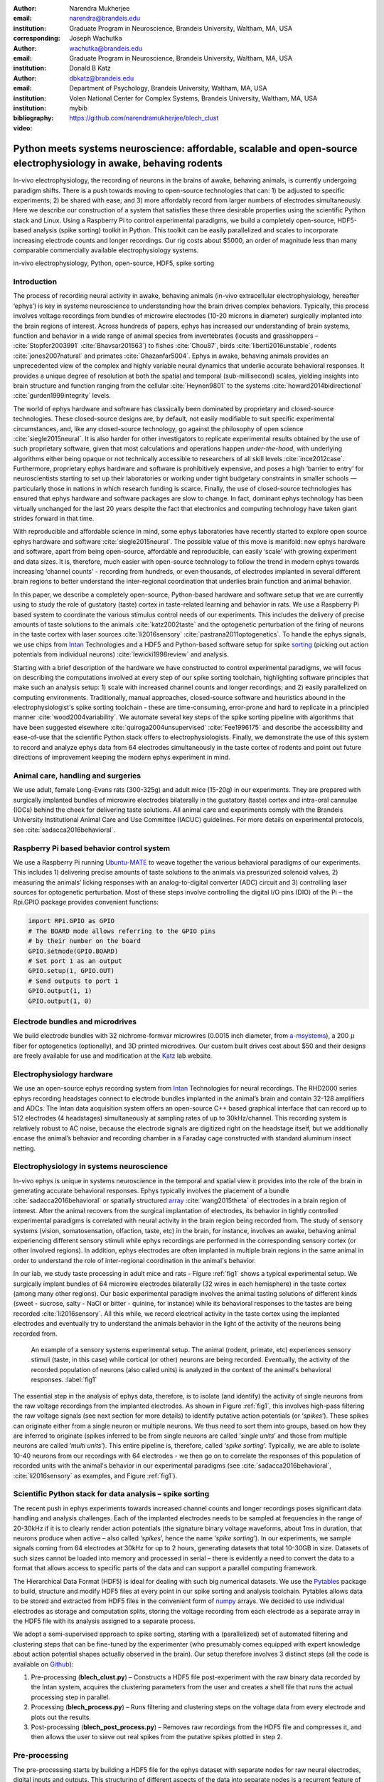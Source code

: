 :author: Narendra Mukherjee
:email: narendra@brandeis.edu
:institution: Graduate Program in Neuroscience, Brandeis University, Waltham, MA, USA
:corresponding:

:author: Joseph Wachutka
:email: wachutka@brandeis.edu
:institution: Graduate Program in Neuroscience, Brandeis University, Waltham, MA, USA

:author: Donald B Katz
:email: dbkatz@brandeis.edu
:institution: Department of Psychology, Brandeis University, Waltham, MA, USA
:institution: Volen National Center for Complex Systems, Brandeis University, Waltham, MA, USA

:bibliography: mybib

:video: https://github.com/narendramukherjee/blech_clust

--------------------------------------------------------------------------------------------------------------------
Python meets systems neuroscience: affordable, scalable and open-source electrophysiology in awake, behaving rodents
--------------------------------------------------------------------------------------------------------------------

.. class:: abstract

In-vivo electrophysiology, the recording of neurons in the brains of awake, behaving animals, is currently undergoing paradigm shifts. There is a push towards moving to open-source technologies that can: 1) be adjusted to specific experiments; 2) be shared with ease; and 3) more affordably record from larger numbers of electrodes simultaneously. Here we describe our construction of a system that satisfies these three desirable properties using the scientific Python stack and Linux. Using a Raspberry Pi to control experimental paradigms, we build a completely open-source, HDF5-based analysis (spike sorting) toolkit in Python. This toolkit can be easily parallelized and scales to incorporate increasing electrode counts and longer recordings. Our rig costs about $5000, an order of magnitude less than many comparable commercially available electrophysiology systems.    

.. class:: keywords

   in-vivo electrophysiology, Python, open-source, HDF5, spike sorting   

Introduction
------------

The process of recording neural activity in awake, behaving animals (in-vivo extracellular electrophysiology, hereafter ‘ephys’) is key in systems neuroscience to understanding how the brain drives complex behaviors. Typically, this process involves voltage recordings from bundles of microwire electrodes (10-20 microns in diameter) surgically implanted into the brain regions of interest. Across hundreds of papers, ephys has increased our understanding of brain systems, function and behavior in a wide range of animal species from invertebrates (locusts and grasshoppers – :cite:`Stopfer2003991` :cite:`Bhavsar201563`) to fishes :cite:`Chou87`, birds :cite:`liberti2016unstable`, rodents :cite:`jones2007natural` and primates :cite:`Ghazanfar5004`. Ephys in awake, behaving animals provides an unprecedented view of the complex and highly variable neural dynamics that underlie accurate behavioral responses. It provides a unique degree of resolution at both the spatial and temporal (sub-millisecond) scales, yielding insights into brain structure and function ranging from the cellular :cite:`Heynen9801` to the systems :cite:`howard2014bidirectional` :cite:`gurden1999integrity` levels.

The world of ephys hardware and software has classically been dominated by proprietary and closed-source technologies. These closed-source designs are, by default, not easily modifiable to suit specific experimental circumstances, and, like any closed-source technology, go against the philosophy of open science :cite:`siegle2015neural`. It is also harder for other investigators to replicate experimental results obtained by the use of such proprietary software, given that most calculations and operations happen *under-the-hood*, with underlying algorithms either being opaque or not technically accessible to researchers of all skill levels :cite:`ince2012case`. Furthermore, proprietary ephys hardware and software is prohibitively expensive, and poses a high ‘barrier to entry’ for neuroscientists starting to set up their laboratories or working under tight budgetary constraints in smaller schools — particularly those in nations in which research funding is scarce. Finally, the use of closed-source technologies has ensured that ephys hardware and software packages are slow to change. In fact, dominant ephys technology has been virtually unchanged for the last 20 years despite the fact that electronics and computing technology have taken giant strides forward in that time.

With reproducible and affordable science in mind, some ephys laboratories have recently started to explore open source ephys hardware and software :cite:`siegle2015neural`. The possible value of this move is manifold: new ephys hardware and software, apart from being open-source, affordable and reproducible, can easily ‘scale’ with growing experiment and data sizes. It is, therefore, much easier with open-source technology to follow the trend in modern ephys towards increasing ‘channel counts’ - recording from hundreds, or even thousands, of electrodes implanted in several different brain regions to better understand the inter-regional coordination that underlies brain function and animal behavior.

In this paper, we describe a completely open-source, Python-based hardware and software setup that we are currently using to study the role of gustatory (taste) cortex in taste-related learning and behavior in rats. We use a Raspberry Pi based system to coordinate the various stimulus control needs of our experiments. This includes the delivery of precise amounts of taste solutions to the animals :cite:`katz2002taste` and the optogenetic perturbation of the firing of neurons in the taste cortex with laser sources :cite:`li2016sensory` :cite:`pastrana2011optogenetics`. To handle the ephys signals, we use chips from Intan_ Technologies and a HDF5 and Python-based software setup for spike sorting_ (picking out action potentials from individual neurons) :cite:`lewicki1998review` and analysis.

.. _Intan: http://intantech.com/RHD2000_evaluation_system.html
.. _sorting: http://www.scholarpedia.org/article/Spike_sorting 

Starting with a brief description of the hardware we have constructed to control experimental paradigms, we will focus on describing the computations involved at every step of our spike sorting toolchain, highlighting software principles that make such an analysis setup: 1) scale with increased channel counts and longer recordings; and 2) easily parallelized on computing environments. Traditionally, manual approaches, closed-source software and heuristics abound in the electrophysiologist's spike sorting toolchain - these are time-consuming, error-prone and hard to replicate in a principled manner :cite:`wood2004variability`. We automate several key steps of the spike sorting pipeline with algorithms that have been suggested elsewhere :cite:`quiroga2004unsupervised` :cite:`Fee1996175` and describe the accessibility and ease-of-use that the scientific Python stack offers to electrophysiologists. Finally, we demonstrate the use of this system to record and analyze ephys data from 64 electrodes simultaneously in the taste cortex of rodents and point out future directions of improvement keeping the modern ephys experiment in mind.   

Animal care, handling and surgeries
-----------------------------------

We use adult, female Long-Evans rats (300-325g) and adult mice (15-20g) in our experiments. They are prepared with surgically implanted bundles of microwire electrodes bilaterally in the gustatory (taste) cortex and intra-oral cannulae (IOCs) behind the cheek for delivering taste solutions. All animal care and experiments comply with the Brandeis University Institutional Animal Care and Use Committee (IACUC) guidelines. For more details on experimental protocols, see :cite:`sadacca2016behavioral`.

Raspberry Pi based behavior control system
------------------------------------------

We use a Raspberry Pi running Ubuntu-MATE_ to weave together the various behavioral paradigms of our experiments. This includes 1) delivering precise amounts of taste solutions to the animals via pressurized solenoid valves, 2) measuring the animals’ licking responses with an analog-to-digital converter (ADC) circuit and 3) controlling laser sources for optogenetic perturbation. Most of these steps involve controlling the digital I/O pins (DIO) of the Pi – the Rpi.GPIO package provides convenient functions:

.. _Ubuntu-MATE: http://ubuntu-mate.org/raspberry-pi

.. code-block:: python
    
    import RPi.GPIO as GPIO
    # The BOARD mode allows referring to the GPIO pins 
    # by their number on the board
    GPIO.setmode(GPIO.BOARD)
    # Set port 1 as an output
    GPIO.setup(1, GPIO.OUT)
    # Send outputs to port 1
    GPIO.output(1, 1)
    GPIO.output(1, 0)
    
Electrode bundles and microdrives
---------------------------------

We build electrode bundles with 32 nichrome-formvar microwires (0.0015 inch diameter, from a-msystems_), a 200 :math:`{\mu}` fiber for optogenetics (optionally), and 3D printed microdrives. Our custom built drives cost about $50 and their designs are freely available for use and modification at the Katz_ lab website.

.. _a-msystems: https://www.a-msystems.com/
.. _Katz: https://sites.google.com/a/brandeis.edu/katzlab/technology  

Electrophysiology hardware
--------------------------

We use an open-source ephys recording system from Intan_ Technologies for neural recordings. The RHD2000 series ephys recording headstages connect to electrode bundles implanted in the animal’s brain and contain 32-128 amplifiers and ADCs. The Intan data acquisition system offers an open-source C++ based graphical interface that can record up to 512 electrodes (4 headstages) simultaneously at sampling rates of up to 30kHz/channel. This recording system is relatively robust to AC noise, because the electrode signals are digitized right on the headstage itself, but we additionally encase the animal’s behavior and recording chamber in a Faraday cage constructed with standard aluminum insect netting.

Electrophysiology in systems neuroscience
-----------------------------------------

In-vivo ephys is unique in systems neuroscience in the temporal and spatial view it provides into the role of the brain in generating accurate behavioral responses. Ephys typically involves the placement of a bundle :cite:`sadacca2016behavioral` or spatially structured array_ :cite:`wang2015theta` of electrodes in a brain region of interest. After the animal recovers from the surgical implantation of electrodes, its behavior in tightly controlled experimental paradigms is correlated with neural activity in the brain region being recorded from. The study of sensory systems (vision, somatosensation, olfaction, taste, etc) in the brain, for instance, involves an awake, behaving animal experiencing different sensory stimuli while ephys recordings are performed in the corresponding sensory cortex (or other involved regions). In addition, ephys electrodes are often implanted in multiple brain regions in the same animal in order to understand the role of inter-regional coordination in the animal's behavior.

In our lab, we study taste processing in adult mice and rats - Figure :ref:`fig1` shows a typical experimental setup. We surgically implant bundles of 64 microwire electrodes bilaterally (32 wires in each hemisphere) in the taste cortex (among many other regions). Our basic experimental paradigm involves the animal tasting solutions of different kinds (sweet - sucrose, salty - NaCl or bitter - quinine, for instance) while its behavioral responses to the tastes are being recorded :cite:`li2016sensory`. All this while, we record electrical activity in the taste cortex using the implanted electrodes and eventually try to understand the animals behavior in the light of the activity of the neurons being recorded from. 

.. figure:: experiment.png
   :figclass: bht

   An example of a sensory systems experimental setup. The animal (rodent, primate, etc) experiences sensory stimuli (taste, in this case) while cortical (or other) neurons are being recorded. Eventually, the activity of the recorded population of neurons (also called units) is analyzed in the context of the animal's behavioral responses. :label:`fig1`

The essential step in the analysis of ephys data, therefore, is to isolate (and identify) the activity of single neurons from the raw voltage recordings from the implanted electrodes. As shown in Figure :ref:`fig1`, this involves high-pass filtering the raw voltage signals (see next section for more details) to identify putative action potentials (or ‘*spikes*’). These spikes can originate either from a single neuron or multiple neurons. We thus need to sort them into groups, based on how they are inferred to originate (spikes inferred to be from single neurons are called ‘*single units*’ and those from multiple neurons are called ‘*multi units*’). This entire pipeline is, therefore, called ‘*spike sorting*’. Typically, we are able to isolate 10-40 neurons from our recordings with 64 electrodes - we then go on to correlate the responses of this population of recorded units with the animal's behavior in our experimental paradigms (see :cite:`sadacca2016behavioral`, :cite:`li2016sensory` as examples, and Figure :ref:`fig1`). 

.. _array: https://en.wikipedia.org/wiki/Multielectrode_array
 
Scientific Python stack for data analysis – spike sorting
---------------------------------------------------------

The recent push in ephys experiments towards increased channel counts and longer recordings poses significant data handling and analysis challenges. Each of the implanted electrodes needs to be sampled at frequencies in the range of 20-30kHz if it is to clearly render action potentials (the signature binary voltage waveforms, about 1ms in duration, that neurons produce when active – also called ‘*spikes*’, hence the name ‘*spike sorting*’). In our experiments, we sample signals coming from 64 electrodes at 30kHz for up to 2 hours, generating datasets that total 10-30GB in size. Datasets of such sizes cannot be loaded into memory and processed in serial – there is evidently a need to convert the data to a format that allows access to specific parts of the data and can support a parallel computing framework. 

The Hierarchical Data Format (HDF5) is ideal for dealing with such big numerical datasets. We use the Pytables_ package to build, structure and modify HDF5 files at every point in our spike sorting and analysis toolchain. Pytables allows data to be stored and extracted from HDF5 files in the convenient form of numpy_ arrays.  We decided to use individual electrodes as storage and computation splits, storing the voltage recording from each electrode as a separate array in the HDF5 file with its analysis assigned to a separate process.

.. _Pytables: http://www.pytables.org/
.. _numpy: https://docs.scipy.org/doc/numpy-1.12.0/reference/generated/numpy.array.html 

We adopt a semi-supervised approach to spike sorting, starting with a (parallelized) set of automated filtering and clustering steps that can be fine-tuned by the experimenter (who presumably comes equipped with expert knowledge about action potential shapes actually observed in the brain). Our setup therefore involves 3 distinct steps (all the code is available on Github_):

.. _Github: https://github.com/narendramukherjee/blech_clust 

1. Pre-processing (**blech_clust.py**) – Constructs a HDF5 file post-experiment with the raw binary data recorded by the Intan system, acquires the clustering parameters from the user and creates a shell file that runs the actual processing step in parallel.
2. Processing (**blech_process.py**) – Runs filtering and clustering steps on the voltage data from every electrode and plots out the results.
3. Post-processing (**blech_post_process.py**) – Removes raw recordings from the HDF5 file and compresses it, and then allows the user to sieve out real spikes from the putative spikes plotted in step 2.

Pre-processing
--------------

The pre-processing starts by building a HDF5 file for the ephys dataset with separate nodes for raw neural electrodes, digital inputs and outputs. This structuring of different aspects of the data into separate nodes is a recurrent feature of our toolchain. The Pytables library provides a convenient set of functions for this purpose:

.. code-block:: python

    # modified from blech_clust.py
    import tables
    # Create hdf5 file, and make group for raw data
    hf5 = tables.open_file(hdf5_name[-1]+'.h5', 'w',
              title = hdf5_name[-1])
    # Node for raw electrode data
    hf5.create_group('/', 'raw')
    # Node for digital inputs 
    hf5.create_group('/', 'digital_in')
    #Node for digital outputs
    hf5.create_group('/', 'digital_out')
    hf5.close()
    
We have set up Pytables *extendable arrays* (EArrays) to read the electrode and digital input data saved by the Intan system. Extendable arrays are akin to standard Python lists in the sense that their size can be ‘extended’ as data is appended to them – unlike lists, however, they are a homogeneous data class and cannot store different types together. The Intan system saves all the data as integers in binary files and therefore, EArrays of type int (defined by IntAtom in Pytables) are perfect for this purpose. These EArrays can be constructed and filled as follows:

.. code-block:: python

    # Modified from create_hdf_arrays() in read_file.py
    # Open HDF5 file with read and write permissions - r+
    hf5 = tables.open_file(file_name, 'r+')
    # 2 ports/headstages each with 32 
    # electrodes in our experiments
    n_electrodes = len(ports)*32
    # All the data is stored as integers
    atom = tables.IntAtom()
    # Create arrays for neural electrodes
    for i in range(n_electrodes):
    	el = hf5.create_earray('/raw', 
    	                       'electrode%i' % i,
    	                        atom, (0,))
    hf5.close()
    
    # Modified from read_files() in read_file.py
    # Open HDF5 file with read and write permissions - r+
    hf5 = tables.open_file(file_name, 'r+')
    # Fill data from electrode 1 on port A
    # Electrode data are stored in binary files
    # as 16 bit signed integers
    # Filenames of binary files as defined
    # by the Intan system
    data = np.fromfile('amp-A-001.dat', 
                       dtype = np.dtype('int16')) 
    hf5.flush()
    hf5.close()
    
To facilitate the spike sorting process, we use the easygui_ package to integrate user inputs through a simple graphical interface. Finally, we use GNU Parallel_ :cite:`Tange2011a` to run filtering and clustering on every electrode in the dataset in a separate process. GNU Parallel is a great parallelization tool on .nix systems, and allows us to: 1) assign a minimum amount of RAM to every process and 2) resume failed processes by reading from a log file.

.. _easygui: http://easygui.readthedocs.io/en/master/
.. _Parallel: https://www.gnu.org/software/parallel/

Processing
----------

The voltage data from the electrodes are stored as signed integers in the HDF5 file in the pre-processing step – they need to be converted into actual voltage values (in microvolts) as floats. The datasheet of the Intan RHD2000_ system gives the transformation as:

.. _RHD2000: http://intantech.com/files/Intan_RHD2000_series_datasheet.pdf

.. math::
   
    voltage (\mu V) = 0.195 * voltage (int)

Spikes are high frequency events that typically last for 1-1.5 ms – we therefore remove low frequency transients by bandpass filtering the data in 300-3000 Hz using a 2-pole Butterworth filter as follows:

.. code-block:: python

    # Modified from get_filtered_electrode()
    # in clustering.py
    from scipy.signal import butter
    from scipy.signal import filtfilt 
    m, n = butter(2, [300.0/(sampling_rate/2.0),
                  3000.0/(sampling_rate/2.0)], 
                  btype = 'bandpass') 
    filt_el = filtfilt(m, n, el)

Depending on the position of the electrode in relation to neurons in the brain, action potentials appear as transiently large positive or negative deflections from the mean voltage detected on the electrode. Spike sorting toolchains thus typically impose an amplitude threshold on the voltage data to detect spikes.  In our case (i.e., cortical neurons recorded extracellularly with microwire electrodes), the wide swath of action potentials appear as negative voltage deflections from the average – we therefore need to choose segments of the recording that go *below* a predefined threshold. The threshold we define is based on the median of the electrode’s absolute voltage (for details, see :cite:`quiroga2004unsupervised`):

.. code-block:: python

    # Modified from extract_waveforms() in clustering.py
    m = np.mean(filt_el)
    th = 5.0*np.median(np.abs(filt_el)/0.6745)
    pos = np.where(filt_el <= m - th)[0]

We treat each of these segments as a ‘*putative spike*’. We locate the minimum of each segment and slice out 1.5ms (0.5ms before the minimum, 1ms after = 45 samples at 30kHz) of data around it. These segments, having been recorded digitally, are eventually approximations of the actual analog signal with repeated samples. Even at the relatively high sampling rates that we use in our experiments, it is possible that these segments are significantly ‘jittered’ in time and their shapes do not line up exactly at their minima due to sampling approximation. In addition, due to a variety of electrical noise that seeps into such a recording, we pick up a large number of segments that have multiple troughs (or minima) and are unlikely to be action potentials. To deal with these issues, we ‘dejitter’ the set of potential spikes by interpolating their shapes (using scipy.interpolate.interp1d), up-sampling them 10-fold using the interpolation, and finally picking just the segments that can be lined up by their unique minimum. 

This set of 450-dimensional putative spikes now needs to be sorted into two main groups: one that consists of actual action potentials recorded extracellularly and the other that consists of noise (this is high-frequency noise that slips in despite the filtering and amplitude thresholding steps). In addition, an electrode can record action potentials from multiple neurons - the group consisting of real spikes, therefore, needs to be further sorted into one or more groups depending upon the number of neurons that were recorded on the electrode. We start this process by first splitting up the set of putative spikes into several *clusters* by fitting a Gaussian Mixture Model (GMM) :cite:`lewicki1998review`. GMM is an unsupervised clustering technique that assumes that the data originate from several different groups, each defined by a Gaussian distribution (in our case over the 450 dimensions of the putative spikes). Classifying the clusters that the GMM picks as noise or real spikes is eventually a subjective decision (explained in the post-processing section). The user picks the best solution with their expert knowledge in the manual part of our semi-automated spike sorting toolchain (which is potentially time cosuming for recordings with large numbers of electrodes, see *Discussion* for more details).    

Each putative spike waveform picked by the procedure above consists of 450 samples after interpolation – there can be more than a million such waveforms in a 2 hour recording from each electrode. Fitting a GMM in such a high dimensional space is both processor time and memory consuming (and can potentially run into the curse-of-dimensionality_). We therefore reduce the dimensionality of the dataset by picking the first 3 components produced through principal component analysis (PCA) :cite:`bro2014principal` using the scikit-learn package :cite:`scikit-learn`. These principal components, however, are known to depend mostly on the amplitude-induced variance in shapes of recorded action potential waveforms – to address this possibility, we scale each waveform by its energy (modified from :cite:`Fee1996175`), defined as follows, before performing the PCA:

.. _curse-of-dimensionality: https://en.wikipedia.org/wiki/Curse_of_dimensionality
    
.. math::
    	
    Energy = \frac{1}{n} \sqrt{\sum_{i=1}^{450} X_i^{2}}

where :math:`X_i = i^{th}` component of the waveform

Finally, we feed in the energy and maximal amplitude of each waveform as features into the GMM in addition to the first 3 principal components. Using scikit-learn’s GMM API, we fit GMMs with cluster numbers varying from 2 to a user-specified maximum number (usually 7 or 8). Each of these models is fit to the data several times (usually 10) and the best fit is chosen according to the Bayesian Information Criterion (BIC) :cite:`bhat2010derivation`. 

The clustering results need to be plotted for the user to be able to pick action potentials from the noise in the post-processing step. The most important in these sets of plots are the actual waveforms of the spikes clustered together by the GMM and the distribution of their inter-spike-intervals (ISIs) (more details in the post-processing step). Plotting the waveforms of the putative spikes in every cluster produced by the GMM together, however, is the most memory-expensive step of our toolchain. Each putative spike is 1.5ms (or 45 samples) long, and there can be tens of thousands of spikes in every cluster (see Figures :ref:`fig2`, :ref:`fig3`). For a 2 hour recording with 64 electrodes, the plotting step with matplotlib :cite:`Hunter:2007` can consume up to 6GB of memory although the PNG files that are saved to disk are only of the order of 100KB. High memory consumption during plotting also limits the possibility of applying this spike sorting framework to recordings that are several hours long – as a potential substitute, we have preliminarily set up a live plotting toolchain using Bokeh_ that can be used during the post-processing step. We are currently trying to work out a more memory-efficient plotting framework, and any suggestions to that end are welcome.

.. _Bokeh: http://bokeh.pydata.org/en/latest/docs/dev_guide.html

Post-processing
---------------

Once the parallelized processing step outlined above is over, we start the post-processing step by first deleting the raw electrode recordings (under the ‘raw’ node) and compressing the HDF5 file using ptrepack_ as follows:

.. _ptrepack: http://www.pytables.org/usersguide/utilities.html
 
.. code-block:: python

    # Modified from blech_post_process.py 
    hf5.remove_node('/raw', recursive = True)
    # Use ptrepack with compression level = 9 and
    # compression library = blosc
    os.system("ptrepack --chunkshape=auto --propindexes 
              --complevel=9 --complib=blosc " + hdf5_name
              + " " + hdf5_name[:-3] + "_repacked.h5")
    
.. figure:: combined_units.png
   :align: center
   :figclass: w
   :scale: 50%

   Two types of single units isolated from taste cortex recordings. Spike waveforms on the left, and responses to the taste stimuli on the right. **Top-left:** Spikes waveforms of a regular spiking unit (RSU) - 45 samples (1.5ms) on the time/x axis. Note the 2 inflection points as the spikes go back to baseline from their minimum - this is characteristic of the shape of RSUs. RSUs represent the activity of excitatory cortical pyramidal neurons on ephys records - these spikes are slow and take about 1ms (20-30 samples) to go back up to baseline from their minimum (with 2 inflection points). **Bottom-left:** Spike waveforms of a fast spiking unit (FS) - 45 samples (1.5ms) on the time/x axis. Compare to the spike waveforms of the RSU in the top-left figure and note that this unit has narrower/faster spikes that take only 5-10 samples (1/3 ms) to go back up to baseline from their minimum. FSs represent the activity of (usually inhibitory) cortical interneurons on ephys records. **Top-Right:** Peri-stimulus time histogram (PSTH) - Plot of the activity of the RSU around the time of stimulus (taste) delivery (0 on the time/x axis). Note the dramatic increase in firing rate (spikes/second) that follows taste delivery. **Bottom-Right:** Peri-stimulus time histogram (PSTH) - Plot of the activity of the FS around the time of stimulus (taste) delivery (0 on the time/x axis). Note the dramatic increase in firing rate (spikes/second) that follows taste delivery. Also compare to the PSTH of the RSU in the figure above and note that the FS has a higher firing rate (more spikes) than the RSU. 0.1M Sodium Chloride (NaCl), 0.15M Sucrose, 1mM Quinine-HCl and a 50:50 mixture of 0.1M NaCl and 0.15M Sucrose were used as the taste stimuli. :label:`fig2` 
   
.. figure:: Unit12.png
   :figclass: bht

   A multi unit - 45 samples (1.5ms) on the time/x axis. Compare to the single units in Figure :ref:`fig2` and note that these spikes have smaller amplitudes and are noisier. Multi units are produced by the co-activity of multiple neurons near the electrode. :label:`fig3`

.. figure:: Cluster4_waveforms.png
   :figclass: bht

   A noise cluster - 45 samples (1.5ms) on the time/x axis. This is high frequency noise that seeps in despite the filtering and thresholding steps used in the processing step. Compare to the single units in Figure :ref:`fig2` and multi unit in Figure :ref:`fig3` and note that these waveforms are much smoother and do not have the characteristics of a unit. :label:`fig4`
   
The logic of the post-processing step revolves around allowing the user to look at the GMM solutions for the putative spikes from every electrode, pick the solution that best splits the noise and spike clusters, and choose the cluster numbers that corresponds to spikes. The GMM clustering step, being unsupervised in nature, can sometimes put spikes from two (or more) separate neurons (with very similar energy-scaled shapes, but different amplitudes) in the same cluster or split the spikes from a single neuron across several clusters. In addition, the actual action potential waveform observed on an electrode depends on the timing of the activity of the neurons in its vicinity – co-active neurons near an electrode can additively produce spike waveforms that have smaller amplitude and are noisier (called ‘multi’ units) (Figure :ref:`fig3`) than single, isolated neurons (called ‘single’ units, Figure :ref:`fig2`). Therefore, we set up utilities to merge and split clusters in the post-processing step – users can choose to merge clusters when the spikes from a single neuron have been distributed across clusters or split (with a GMM clustering using the same features as in the processing step) a single cluster if it contains spikes from separate neurons. 

HDF5, once again, provides a convenient format to store the single and multi units that the user picks from the GMM results. We make a ‘sorted_units’ node in the file to which units are added in the order that they are picked by the user. In addition, we make a ‘unit_descriptor’ table that contains metadata about the units that are picked – these metadata are essential in all downstream analyses of the activity of the neurons in the dataset. To set up such a table through Pytables, we first need to create a class describing the datatypes that the columns of the table will hold and then use this class as the description while creating the table.

.. code-block:: python

    # Modified from blech_post_process.py
    # Define a unit_descriptor class to be used 
    # to add things (anything!) about the sorted
    # units to a pytables table
    class UnitDescriptor(tables.IsDescription):
    	electrode_number = tables.Int32Col()
    	single_unit = tables.Int32Col()
    	regular_spiking = tables.Int32Col()
    	fast_spiking = tables.Int32Col()
    
    # Make a table describing the sorted units. 
    # If unit_descriptor already exists, just open it up
    try:
    	table = hf5.create_table('/', 'unit_descriptor', 
    	                    description = UnitDescriptor)
    except Exception:
    	table = hf5.root.unit_descriptor
    
Cortical neurons (including gustatory cortical neurons that we record from in our experiments) fall into two major categories – 1) excitatory pyramidal cells that define cortical layers and have long range connections across brain regions, and 2) inhibitory interneurons that have short range connections. In ephys records, pyramidal cells produce relatively large and slow action potentials at rates ranging from 5-20 Hz (spikes/s) (Figure :ref:`fig2`, top). Interneurons, on the other hand, have much higher spiking rates (usually from 25-50Hz, and sometimes up to 70 Hz) and much faster (and hence, narrower) action potentials (Figure :ref:`fig2`, bottom). Therefore, in the unit_descriptor table, we save the type of cortical neuron that the unit corresponds to in addition to the electrode number it was located on and whether its a single unit. In keeping with classical ephys terminology, we refer to putative pyramidal neuron units as ‘regular spiking units (RSU)’ and interneuron units as ‘fast spiking units (FS)’ :cite:`mccormick1985comparative` :cite:`hengen2013firing`. In addition, anatomically, pyramidal cells are much larger and more abundant than interneurons in cortical regions :cite:`yokota2011functional` :cite:`adachi2013anatomical` :cite:`peng2017layer` – expectedly, in a typical gustatory cortex recording, 60-70% of the units we isolate are RSUs. This classification of units is in no way restrictive – new descriptions can simply be added to the UnitDescriptor class to account for recordings in a sub-cortical region that contains a different electrophysiological unit.

Apart from the shape of the spikes (look at Figures :ref:`fig2`, :ref:`fig3`, :ref:`fig4` to compare spikes and typical noise) in a cluster, the distribution of their inter-spike-intervals (ISIs) (plotted in the processing step) is another important factor in differentiating single units from multi units or noise. Due to electrochemical constraints, after every action potential, neurons enter a ‘*refractory period*’ - most neurons cannot produce another spike for about 2ms. We, therefore, advise a relatively conservative ISI threshold while classifying single units – in our recordings, we designate a cluster as a single unit only if <0.01% (<1 in 10000) spikes fall within 2ms of another spike.

Finally, we consider the possibility that since the processing of the voltage data from each electrode happens independently in a parallelized manner, we might pick up action potentials from the same neuron on different electrodes (if they are positioned close to each other). We, therefore, calculate ‘*similarity*’ between every pair of units in the dataset – this is the percentage of spikes in a unit that are within 1ms of spikes in a different unit. This metric should ideally be very close to 0 for two distinct neurons that are spiking independently – in our datasets, we consider units that have similarity greater than 20% as the same neuron and discard one of them from our downstream analysis. To speed up this analysis, especially for datasets that have 20-40 neurons each with >10000 spikes, we use Numba_’s just-in-time compilation (JIT) feature:

.. _Numba: http://numba.pydata.org/numba-doc/0.17.0/user/jit.html  

.. code-block:: python

    # Modified from blech_units_distance.py
    from numba import jit
    @jit(nogil = True)
    def unit_distance(this_unit_times, other_unit_times):
    	this_unit_counter = 0
    	other_unit_counter = 0
    	for i in range(len(this_unit_times)):
    		for j in range(len(other_unit_times)):
    			if np.abs(this_unit_times[i]
    			         - other_unit_times[j])
    			         <= 1.0:
    				this_unit_counter += 1
    				other_unit_counter += 1
    	return this_unit_counter, other_unit_counter
    	
Discussion
----------

In-vivo extracellular electrophysiology in awake, behaving animals provides a unique spatiotemporal glimpse into the activity of populations of neurons in the brain that underlie the animals’ behavioral responses to complex stimuli. Recording, detecting, analyzing and isolating action potentials of single neurons in a brain region in an awake animal poses a variety of technical challenges, both at the hardware and software levels. Rodent and primate electrophysiologists have classically used proprietary hardware and software solutions in their experiments – these closed-source technologies are expensive, not suited to specific experimental contexts and hard to adapt to sharing and collaboration. The push towards open, collaborative and reproducible science has spurred calls for affordable, scalable open-source experimental setups. In this paper, we have outlined a Raspberry Pi and scientific Python-based solution to these technical challenges and described its successful use in electrophysiological and optogenetic experiments in the taste cortex of awake mice and rats. Our setup can scale as data sizes grow with increasingly longer recordings and larger number of electrodes, and costs ~$5000 (compared to up to $100k for a comparable proprietary setup).

Our approach uses the HDF5 data format, which allows us to organize all of the data (and their associated metadata) under specific nodes in the same file. This approach has several advantages over traditional practices of organizing ephys data. Firstly, HDF5 is a widely used cross-platform data format that has convenient APIs in all major programming languages. Secondly, having all the data from an experimental session in the same file (that can be easily compressed – we use ptrepack in the post-processing step) makes data sharing and collaboration easier. Thirdly, HDF5 files allow quick access to desired parts of the data during analysis – as a consequence, larger than memory workflows can easily be supported without worrying about the I/O overhead involved. Lastly, in our setup, we splice the storage and processing of the data by individual electrodes – this allows us to run the processing step in parallel on several electrodes together bringing down processing time significantly.

The standard approach of picking units in ephys studies involves arbitrary, user-defined amplitude threshold on spike waveforms during ephys recordings and manually drawing polygons around spikes from a putative unit in principal component (PC) space. This process is very time consuming for the experimenter and is prone to human errors. Our semi-automated approach to spike sorting is faster and more principled than the standard approach - we automate both these steps of the traditional spike sorting toolchain by using an amplitude threshold that depends on the median voltage recorded on an electrode and clustering putative spikes with a Gaussian Mixture Model (GMM). The user’s expertise only enters the process in the last step of our workflow — they label the clusters picked out by the GMM as noise, single unit or multi unit based on the shapes of the spike waveforms and their ISI distributions. As the number of electrodes in an electrophysiological recording is already starting to run into the hundreds and thousands, there is a need to automate this last manual step as well – this can be achieved by fitting supervised classifiers to the units (and their types) picked out manually in a few training datasets. As the waveforms of spikes can depend upon the brain region being recorded from, such an approach would likely have to applied to every brain region separately.

During the pre-processing step, we restrict our setup to pick only *negative* spikes – those in which the voltage deflection goes *below* a certain threshold. While most extracellular spikes will appear as negative voltage deflections (due to the fact that they are being mostly recorded from outside the axons of neurons), sometimes an electrode, depending on the brain region, ends up being close enough to the cell body of a neuron to record positive spikes. Our pre-processing step requires only trivial modifications to include positive deflections ‘*above*’ a threshold as spikes as well.

The use of the HDF5 format and the ease of supporting larger-than-memory workflows allows our toolchain to scale to longer recordings and increased electrode counts. However, as explained previously, plotting all the spike waveforms in a cluster together during the processing step using matplotlib is a major memory bottleneck in our workflow. We are working on still more efficient workarounds, and have devised a live plotting setup with Bokeh (that plots 50 waveforms at a time) that can be used during post processing instead. In addition, recordings running for several hours (or days) have to account for the change in spike waveforms induced by ‘*electrode drift*’ - the electrode moves around in the fluid medium of the brain with time. The live plotting module is potentially useful in such longer recordings as well – it can be used to look at spikes recorded in small windows of time (30 minutes say) to see if their shapes change with time.

We are currently attempting to fold our Python based ephys analysis setup into the format of a Python package that can be used by electrophysiologists (using the Intan recording system) to analyze their data with ease on a shared computing resource or on personal workstations. We think that using the scientific Python stack will make previously hidden *under-the-hood* spike sorting principles clearer to the average electrophysiologist, and will make implementing downstream analyses on these data easier.  

Acknowledgements
----------------

This work was supported by National Institutes of Health (NIH) grants R01 DC006666-00 and R01 DC007703-06 to DBK. NM was supported by the Howard Hughes Medical Institute (HHMI) International Graduate Fellowship through the duration of this work. The National Science Foundation's (NSF) Extreme Science and Engineering Discovery Environment (XSEDE) supported the computational needs for this work through grant IBN170002 to DBK.   

We would like to thank Dr. Francesco Pontiggia for helping us solidify many of our data handling and computing ideas and Dr. Jian-You Lin for being the first independent tester of our toolchain. NM would additionally like to thank Shrabastee Banerjee for providing many hours of insights on statistical and programming ideas and pushing for this work to be written up in the first place. 

Declaration of interest
-----------------------

The authors declare no competing financial interests.
   	
References
----------


